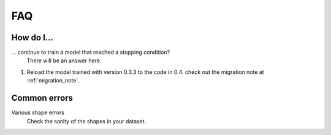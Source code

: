FAQ
===

How do I...
-----------

... continue to train a model that reached a stopping condition?
    There will be an answer here.

1. Reload the model trained with version 0.3.3 to the code in 0.4.
   check out the migration note at :ref:`migration_note`.

Common errors
-------------

Various shape errors
    Check the sanity of the shapes in your dataset.
